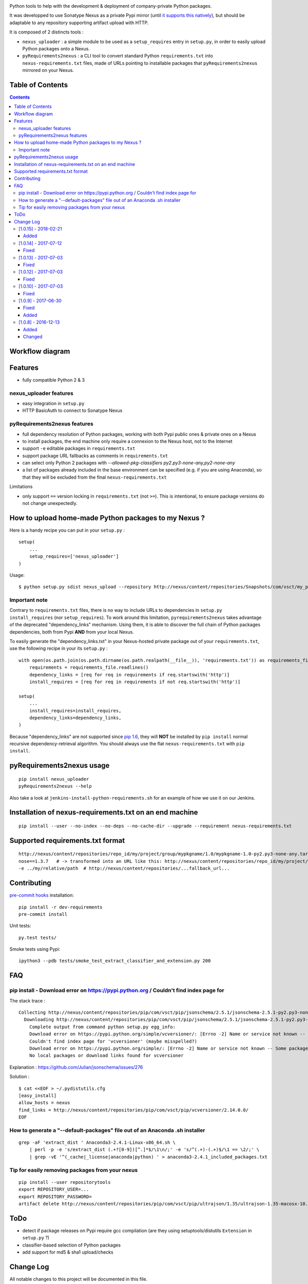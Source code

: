 |pypi_version_img| |pypi_license_img| |travis_build_status|

Python tools to help with the development & deployment of
company-private Python packages.

It was developped to use Sonatype Nexus as a private Pypi mirror (until
`it supports this
natively <https://issues.sonatype.org/browse/NEXUS-6037>`__), but should
be adaptable to any repository supporting artifact upload with HTTP.

It is composed of 2 distincts tools :

-  ``nexus_uploader`` : a simple module to be used as a
   ``setup_requires`` entry in ``setup.py``, in order to easily upload
   Python packages onto a Nexus.
-  ``pyRequirements2nexus`` : a CLI tool to convert standard Python
   ``requirements.txt`` into ``nexus-requirements.txt`` files, made of
   URLs pointing to installable packages that ``pyRequirements2nexus``
   mirrored on your Nexus.

Table of Contents
================

.. contents::

Workflow diagram
================

.. figure:: https://raw.githubusercontent.com/voyages-sncf-technologies/nexus_uploader/master/docs/PythonPackaging.png
   :alt:

Features
========

- fully compatible Python 2 & 3

nexus\_uploader features
------------------------

-  easy integration in ``setup.py``
-  HTTP BasicAuth to connect to Sonatype Nexus

pyRequirements2nexus features
-----------------------------

-  full dependency resolution of Python packages, working with both Pypi
   public ones & private ones on a Nexus
-  to install packages, the end machine only require a connexion to the
   Nexus host, not to the Internet
-  support ``-e`` editable packages in ``requirements.txt``
-  support package URL fallbacks as comments in ``requirements.txt``
-  can select only Python 2 packages with `--allowed-pkg-classifiers py2.py3-none-any,py2-none-any`
-  a list of packages already included in the base environment can be
   specified (e.g. if you are using Anaconda), so that they will be
   excluded from the final ``nexus-requirements.txt``

Limitations

-  only support ``==`` version locking in ``requirements.txt`` (not
   ``>=``). This is intentional, to ensure package versions do not
   change unexpectedly.

How to upload home-made Python packages to my Nexus ?
=====================================================

Here is a handy recipe you can put in your ``setup.py`` :

::

    setup(
        ...
        setup_requires=['nexus_uploader']
    )

Usage:

::

    $ python setup.py sdist nexus_upload --repository http://nexus/content/repositories/Snapshots/com/vsct/my_project --username $REPOSITORY_USER --password $REPOSITORY_PASSWORD

Important note
--------------

Contrary to ``requirements.txt`` files, there is no way to include URLs
to dependencies in ``setup.py`` ``install_requires`` (nor
``setup_requires``). To work around this limitation,
``pyrequirements2nexus`` takes advantage of the deprecated
"dependency\_links" mechanism. Using them, it is able to discover the
full chain of Python packages dependencies, both from Pypi **AND** from
your local Nexus.

To easily generate the "dependency\_links.txt" in your Nexus-hosted
private package out of your ``requirements.txt``, use the following
recipe in your its ``setup.py`` :

::

    with open(os.path.join(os.path.dirname(os.path.realpath(__file__)), 'requirements.txt')) as requirements_file:
        requirements = requirements_file.readlines()
        dependency_links = [req for req in requirements if req.startswith('http')]
        install_requires = [req for req in requirements if not req.startswith('http')]

    setup(
        ...
        install_requires=install_requires,
        dependency_links=dependency_links,
    )

Because "dependency\_links" are not supported since `pip
1.6 <https://github.com/pypa/pip/pull/1519/commits/95ac4c16f544dcc4282d2a4245aba0384f7e629a>`__,
they will **NOT** be installed by ``pip install`` normal recursive
dependency-retrieval algorithm. You should always use the flat
``nexus-requirements.txt`` with ``pip install``.

pyRequirements2nexus usage
==========================

::

    pip install nexus_uploader
    pyRequirements2nexus --help

Also take a look at ``jenkins-install-python-requirements.sh`` for an
example of how we use it on our Jenkins.

Installation of nexus-requirements.txt on an end machine
========================================================

::

    pip install --user --no-index --no-deps --no-cache-dir --upgrade --requirement nexus-requirements.txt

Supported requirements.txt format
=================================

::

    http://nexus/content/repositories/repo_id/my/project/group/mypkgname/1.0/mypkgname-1.0-py2.py3-none-any.tar.gz
    nose==1.3.7   # -> transformed into an URL like this: http://nexus/content/repositories/repo_id/my/project/group/...
    -e ../my/relative/path  # http://nexus/content/repositories/...fallback_url...

Contributing
============

`pre-commit hooks <http://pre-commit.com>`__ installation:

::

    pip install -r dev-requirements
    pre-commit install

Unit tests:

::

    py.test tests/

Smoke tests using Pypi:

::

    ipython3 --pdb tests/smoke_test_extract_classifier_and_extension.py 200

FAQ
===

pip install - Download error on https://pypi.python.org / Couldn't find index page for
--------------------------------------------------------------------------------------

The stack trace :

::

    Collecting http://nexus/content/repositories/pip/com/vsct/pip/jsonschema/2.5.1/jsonschema-2.5.1-py2.py3-none-any.tar.gz (from -r scripts/requirements.pip (line 12))
      Downloading http://nexus/content/repositories/pip/com/vsct/pip/jsonschema/2.5.1/jsonschema-2.5.1-py2.py3-none-any.tar.gz (50kB)
        Complete output from command python setup.py egg_info:
        Download error on https://pypi.python.org/simple/vcversioner/: [Errno -2] Name or service not known -- Some packages may not be found!
        Couldn't find index page for 'vcversioner' (maybe misspelled?)
        Download error on https://pypi.python.org/simple/: [Errno -2] Name or service not known -- Some packages may not be found!
        No local packages or download links found for vcversioner

Explanation : https://github.com/Julian/jsonschema/issues/276

Solution :

::

    $ cat <<EOF > ~/.pydistutils.cfg
    [easy_install]
    allow_hosts = nexus
    find_links = http://nexus/content/repositories/pip/com/vsct/pip/vcversioner/2.14.0.0/
    EOF

How to generate a "--default-packages" file out of an Anaconda .sh installer
----------------------------------------------------------------------------

::

    grep -aF 'extract_dist ' Anaconda3-2.4.1-Linux-x86_64.sh \
        | perl -p -e 's/extract_dist (.+?[0-9])[^.]*$/\1\n/;' -e 's/^(.+)-(.+)$/\1 == \2/;' \
        | grep -vE '^(_cache|_license|anaconda|python) ' > anaconda3-2.4.1_included_packages.txt

Tip for easily removing packages from your nexus
------------------------------------------------

::

    pip install --user repositorytools
    export REPOSITORY_USER=...
    export REPOSITORY_PASSWORD=
    artifact delete http://nexus/content/repositories/pip/com/vsct/pip/ultrajson/1.35/ultrajson-1.35-macosx-10.6-intel.tar.gz

ToDo
====

-  detect if package releases on Pypi require gcc compilation (are they
   using setuptools/distutils ``Extension`` in ``setup.py`` ?)
-  classifier-based selection of Python packages
-  add support for md5 & sha1 upload/checks

.. |pypi_version_img| image:: https://img.shields.io/pypi/v/nexus_uploader.svg?style=flat
   :target: https://pypi.python.org/pypi/nexus_uploader
.. |pypi_license_img| image:: https://img.shields.io/pypi/l/nexus_uploader.svg?style=flat
   :target: https://pypi.python.org/pypi/nexus_uploader
.. |travis_build_status| image:: https://travis-ci.org/voyages-sncf-technologies/nexus_uploader.svg?branch=master
    :target: https://travis-ci.org/voyages-sncf-technologies/nexus_uploader


Change Log
==========
All notable changes to this project will be documented in this file.

The format is based on [Keep a Changelog](http://keepachangelog.com/)
and this project adheres to [Semantic Versioning](http://semver.org/).

[1.0.15] - 2018-02-21
---------------------
Added
~~~~~
- Now supporting unlocked versions using `>=` / `<=` / `>` / `<` specifiers

[1.0.14] - 2017-07-12
---------------------
Fixed
~~~~~
- Tuple unpacking issue on py3.5 for fixed-version requirements

[1.0.13] - 2017-07-03
---------------------
Fixed
~~~~~
- The resolver now handles properly uppercase versions (like X.Y-SNAPSHOT)

[1.0.12] - 2017-07-03
---------------------
Fixed
~~~~~
- `Changelog.md` wasn't included in tarball (due to `MANIFEST.in`)

[1.0.10] - 2017-07-03
---------------------
Fixed
~~~~~
- a bug introduced in v1.0.9: `piptools.exceptions.UnsupportedConstraint: pip-compile does not support URLs as packages, unless they are editable`
- changelog rendering in Pypi rst description

[1.0.9] - 2017-06-30
--------------------
Fixed
~~~~~
- Upgrading pip-tools dependency to 1.9.0 to include commit b8043be (support for pip 8.1.2) -> https://github.com/voyages-sncf-technologies/nexus_uploader/commit/38f031b
- Fixing support for classifiers to be able to only retrieve Python2-compatible pkgs -> https://github.com/voyages-sncf-technologies/nexus_uploader/commit/35e78fc
- Fixing repository files permissions -> https://github.com/voyages-sncf-technologies/nexus_uploader/commit/38f031b

Added
~~~~~
- Made the lib compatible for Python 2.7 -> https://github.com/voyages-sncf-technologies/nexus_uploader/commit/5833c5f
- More tests

[1.0.8] - 2016-12-13
--------------------
Added
~~~~~
- `--pypi-json-api-url` parameter : source of Python packages to feed the Nexus with
- `--allowed-pkg-classifiers` parameter : when no `source` release is available for a given `package==version`,
  select a package matching on of those classifiers as a 2nd choice
  (introduced to handle `docutils==0.13.1` that only exist as a wheel).

Changed
~~~~~~~
- The `--allowed-pkg-classifiers` comes with a default value of `py3-none-any` changing the existing behaviour.
  To keep the previous behaviour you'll need to pass an empty value to this parameter.
  An `PypiQueryError` will then be raised if no `source` package is available.

